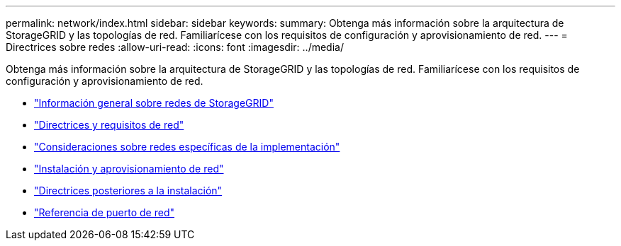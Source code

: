 ---
permalink: network/index.html 
sidebar: sidebar 
keywords:  
summary: Obtenga más información sobre la arquitectura de StorageGRID y las topologías de red. Familiarícese con los requisitos de configuración y aprovisionamiento de red. 
---
= Directrices sobre redes
:allow-uri-read: 
:icons: font
:imagesdir: ../media/


[role="lead"]
Obtenga más información sobre la arquitectura de StorageGRID y las topologías de red. Familiarícese con los requisitos de configuración y aprovisionamiento de red.

* link:storagegrid-networking-overview.html["Información general sobre redes de StorageGRID"]
* link:networking-requirements-and-guidelines.html["Directrices y requisitos de red"]
* link:deployment-specific-networking-requirements.html["Consideraciones sobre redes específicas de la implementación"]
* link:network-installation-and-provisioning.html["Instalación y aprovisionamiento de red"]
* link:post-installation-guidelines.html["Directrices posteriores a la instalación"]
* link:network-port-reference.html["Referencia de puerto de red"]

